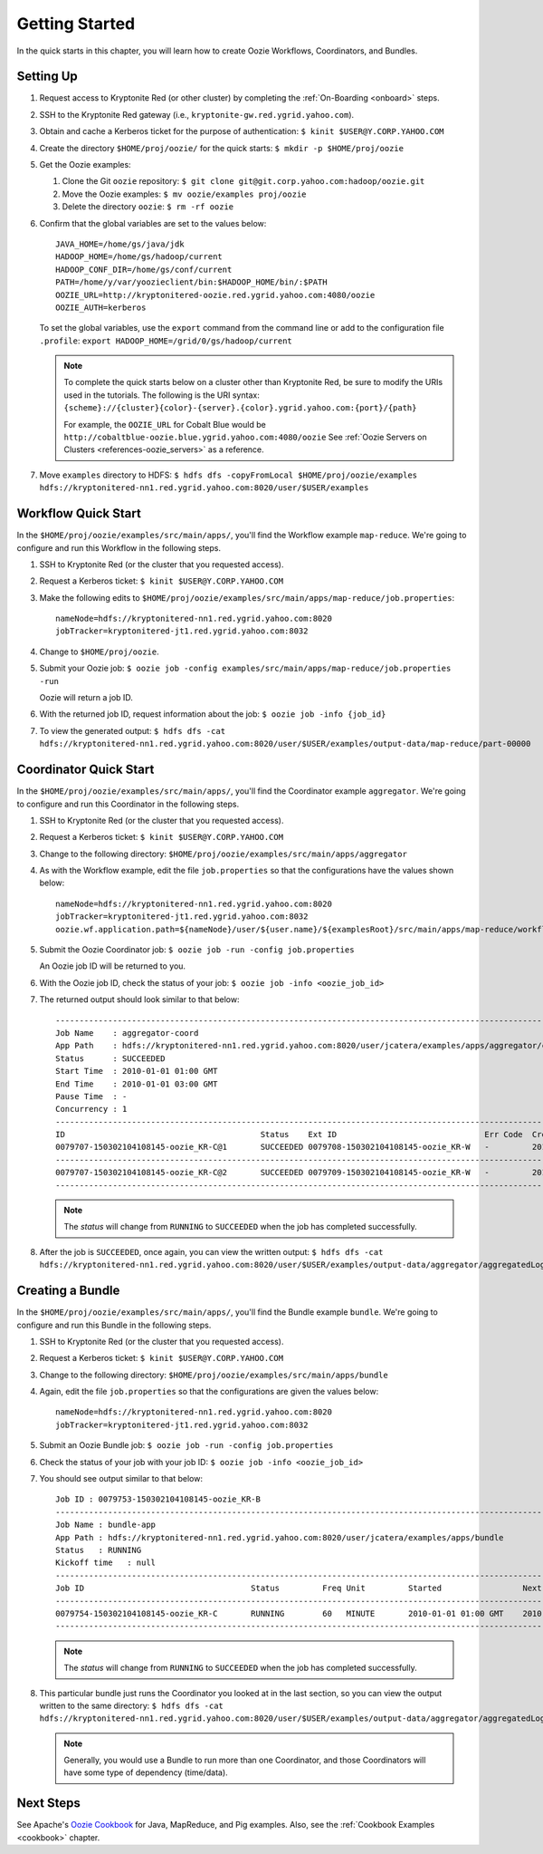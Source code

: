 .. _getting_started:

Getting Started
===============

.. 04/22/15: Rewrote.
.. 05/15/15: Edited.

In the quick starts in this chapter, you will 
learn how to create Oozie Workflows, Coordinators, and
Bundles. 

Setting Up
----------

.. 04/30/15: Tested.

#. Request access to Kryptonite Red (or other cluster) by completing the :ref:`On-Boarding <onboard>` steps.
#. SSH to the Kryptonite Red gateway (i.e., ``kryptonite-gw.red.ygrid.yahoo.com``).
#. Obtain and cache a Kerberos ticket for the purpose of authentication: ``$ kinit $USER@Y.CORP.YAHOO.COM``
#. Create the directory ``$HOME/proj/oozie/`` for the quick starts: ``$ mkdir -p $HOME/proj/oozie``
#. Get the Oozie examples:
  
   #. Clone the Git ``oozie`` repository: ``$ git clone git@git.corp.yahoo.com:hadoop/oozie.git``
   #. Move the Oozie examples: ``$ mv oozie/examples proj/oozie``
   #. Delete the directory ``oozie``: ``$ rm -rf oozie``
#. Confirm that the global variables are set to the values below::

       JAVA_HOME=/home/gs/java/jdk
       HADOOP_HOME=/home/gs/hadoop/current
       HADOOP_CONF_DIR=/home/gs/conf/current
       PATH=/home/y/var/yoozieclient/bin:$HADOOP_HOME/bin/:$PATH
       OOZIE_URL=http://kryptonitered-oozie.red.ygrid.yahoo.com:4080/oozie
       OOZIE_AUTH=kerberos

   To set the global variables, use the ``export`` command from the command line or
   add to the configuration file ``.profile``: ``export HADOOP_HOME=/grid/0/gs/hadoop/current``

   .. note:: To complete the quick starts below on a cluster other than Kryptonite Red,
             be sure to modify the URIs used in the tutorials. The following is the URI syntax: 
             ``{scheme}://{cluster}{color}-{server}.{color}.ygrid.yahoo.com:{port}/{path}`` 

             For example, the ``OOZIE_URL`` for Cobalt Blue would be ``http://cobaltblue-oozie.blue.ygrid.yahoo.com:4080/oozie``
             See :ref:`Oozie Servers on Clusters <references-oozie_servers>` as a reference.

#. Move ``examples`` directory to HDFS: ``$ hdfs dfs -copyFromLocal $HOME/proj/oozie/examples hdfs://kryptonitered-nn1.red.ygrid.yahoo.com:8020/user/$USER/examples``



Workflow Quick Start
--------------------

.. 04/30/15: Tested.

In the ``$HOME/proj/oozie/examples/src/main/apps/``, you'll find the Workflow example ``map-reduce``.
We're going to configure and run this Workflow in the following steps.

#. SSH to Kryptonite Red (or the cluster that you requested access).
#. Request a Kerberos ticket: ``$ kinit $USER@Y.CORP.YAHOO.COM``
#. Make the following edits to ``$HOME/proj/oozie/examples/src/main/apps/map-reduce/job.properties``::

       nameNode=hdfs://kryptonitered-nn1.red.ygrid.yahoo.com:8020
       jobTracker=kryptonitered-jt1.red.ygrid.yahoo.com:8032

#. Change to ``$HOME/proj/oozie``.
#. Submit your Oozie job: ``$ oozie job -config examples/src/main/apps/map-reduce/job.properties -run``
   
   Oozie will return a job ID.
#. With the returned job ID, request information about the job: ``$ oozie job -info {job_id}`` 

#. To view the generated output: ``$ hdfs dfs -cat hdfs://kryptonitered-nn1.red.ygrid.yahoo.com:8020/user/$USER/examples/output-data/map-reduce/part-00000``


Coordinator Quick Start
-----------------------

.. 04/30/15: Tested.

In the ``$HOME/proj/oozie/examples/src/main/apps/``, you'll find the Coordinator example ``aggregator``.
We're going to configure and run this Coordinator in the following steps.

#. SSH to Kryptonite Red (or the cluster that you requested access).
#. Request a Kerberos ticket: ``$ kinit $USER@Y.CORP.YAHOO.COM``
#. Change to the following directory: ``$HOME/proj/oozie/examples/src/main/apps/aggregator``
#. As with the Workflow example, edit the file ``job.properties`` so
   that the configurations have the values shown below::

       nameNode=hdfs://kryptonitered-nn1.red.ygrid.yahoo.com:8020
       jobTracker=kryptonitered-jt1.red.ygrid.yahoo.com:8032
       oozie.wf.application.path=${nameNode}/user/${user.name}/${examplesRoot}/src/main/apps/map-reduce/workflow.xml


#. Submit the Oozie Coordinator job: ``$ oozie job -run -config job.properties``

   An Oozie job ID will be returned to you.
    
#. With the Oozie job ID, check the status of your job: ``$ oozie job -info <oozie_job_id>``

#. The returned output should look similar to that below::
       
       ------------------------------------------------------------------------------------------------------------------------------------
       Job Name    : aggregator-coord
       App Path    : hdfs://kryptonitered-nn1.red.ygrid.yahoo.com:8020/user/jcatera/examples/apps/aggregator/coordinator.xml
       Status      : SUCCEEDED
       Start Time  : 2010-01-01 01:00 GMT
       End Time    : 2010-01-01 03:00 GMT
       Pause Time  : -
       Concurrency : 1
       ------------------------------------------------------------------------------------------------------------------------------------
       ID                                         Status    Ext ID                               Err Code  Created              Nominal Time         
       0079707-150302104108145-oozie_KR-C@1       SUCCEEDED 0079708-150302104108145-oozie_KR-W   -         2015-04-29 23:06 GMT 2010-01-01 01:00 GMT 
       ------------------------------------------------------------------------------------------------------------------------------------
       0079707-150302104108145-oozie_KR-C@2       SUCCEEDED 0079709-150302104108145-oozie_KR-W   -         2015-04-29 23:06 GMT 2010-01-01 02:00 GMT 
       ------------------------------------------------------------------------------------------------------------------------------------
       
   .. note:: The *status* will change from ``RUNNING`` to ``SUCCEEDED`` when the job has completed successfully.

#. After the job is ``SUCCEEDED``, once again, you can view the written output: ``$ hdfs dfs -cat hdfs://kryptonitered-nn1.red.ygrid.yahoo.com:8020/user/$USER/examples/output-data/aggregator/aggregatedLogs/2010/01/01/01/part-00000``

Creating a Bundle
-----------------

.. 04/30/15: Tested.

In the ``$HOME/proj/oozie/examples/src/main/apps/``, you'll find the Bundle example ``bundle``.
We're going to configure and run this Bundle in the following steps.

#. SSH to Kryptonite Red (or the cluster that you requested access).
#. Request a Kerberos ticket: ``$ kinit $USER@Y.CORP.YAHOO.COM``
#. Change to the following directory: ``$HOME/proj/oozie/examples/src/main/apps/bundle``
#. Again, edit the file ``job.properties`` so that the configurations are
   given the values below::

       nameNode=hdfs://kryptonitered-nn1.red.ygrid.yahoo.com:8020
       jobTracker=kryptonitered-jt1.red.ygrid.yahoo.com:8032
    
#. Submit an Oozie Bundle job: ``$ oozie job -run -config job.properties``
#. Check the status of your job with your job ID: ``$ oozie job -info <oozie_job_id>``
#. You should see output similar to that below::

       Job ID : 0079753-150302104108145-oozie_KR-B
       ------------------------------------------------------------------------------------------------------------------------------------
       Job Name : bundle-app
       App Path : hdfs://kryptonitered-nn1.red.ygrid.yahoo.com:8020/user/jcatera/examples/apps/bundle
       Status   : RUNNING
       Kickoff time   : null
       ------------------------------------------------------------------------------------------------------------------------------------
       Job ID                                   Status         Freq Unit         Started                 Next Materialized       
       ------------------------------------------------------------------------------------------------------------------------------------
       0079754-150302104108145-oozie_KR-C       RUNNING        60   MINUTE       2010-01-01 01:00 GMT    2010-01-01 03:00 GMT    
       ------------------------------------------------------------------------------------------------------------------------------------

       
   .. note:: The *status* will change from ``RUNNING`` to ``SUCCEEDED`` when the job has completed successfully.

#. This particular bundle just runs the Coordinator you looked at in the last section, so you can view the output written
   to the same directory: ``$ hdfs dfs -cat hdfs://kryptonitered-nn1.red.ygrid.yahoo.com:8020/user/$USER/examples/output-data/aggregator/aggregatedLogs/2010/01/01/01/part-00000``

   .. note:: Generally, you would use a Bundle to run more than one Coordinator, and those Coordinators will have some type 
             of dependency (time/data). 
             
Next Steps
----------

See Apache's `Oozie Cookbook <https://cwiki.apache.org/confluence/display/OOZIE/Cookbooks>`_ for
Java, MapReduce, and Pig examples. Also, see the :ref:`Cookbook Examples <cookbook>` chapter.
